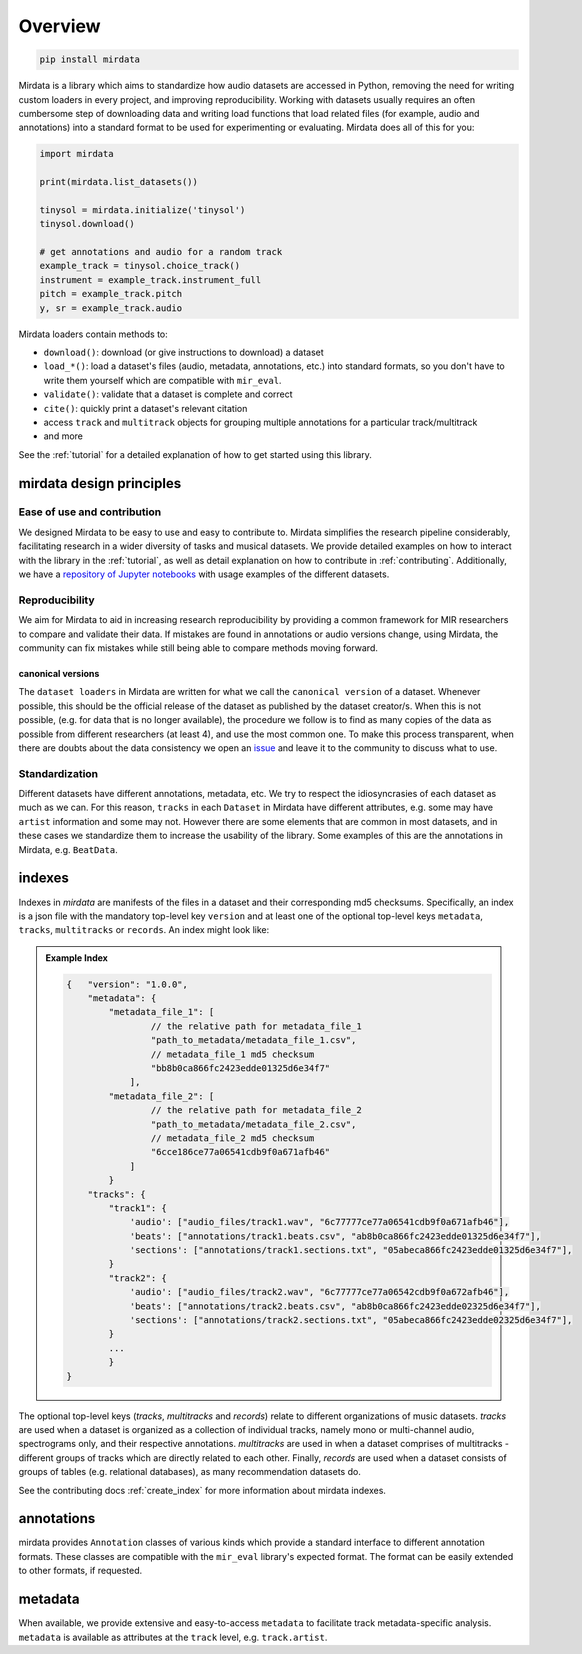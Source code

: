 .. _overview:

########
Overview
########

.. code-block::

    pip install mirdata


Mirdata is a library which aims to standardize how audio datasets are accessed in Python,
removing the need for writing custom loaders in every project, and improving reproducibility.
Working with datasets usually requires an often cumbersome step of downloading data and writing
load functions that load related files (for example, audio and annotations)
into a standard format to be used for experimenting or evaluating. Mirdata does all of this for you:

.. code-block:: Python

    import mirdata

    print(mirdata.list_datasets())

    tinysol = mirdata.initialize('tinysol')
    tinysol.download()

    # get annotations and audio for a random track
    example_track = tinysol.choice_track()
    instrument = example_track.instrument_full
    pitch = example_track.pitch
    y, sr = example_track.audio

Mirdata loaders contain methods to:

- ``download()``: download (or give instructions to download) a dataset
- ``load_*()``: load a dataset's files (audio, metadata, annotations, etc.) into standard formats, so you don't have to write them yourself
  which are compatible with ``mir_eval``.
- ``validate()``: validate that a dataset is complete and correct
- ``cite()``: quickly print a dataset's relevant citation
- access ``track`` and ``multitrack`` objects for grouping multiple annotations for a particular track/multitrack
- and more

See the :ref:`tutorial` for a detailed explanation of how to get started using this library.


mirdata design principles
#########################

Ease of use and contribution
----------------------------

We designed Mirdata to be easy to use and easy to contribute to. Mirdata simplifies the research pipeline considerably,
facilitating research in a wider diversity of tasks and musical datasets. We provide detailed examples on how to interact with
the library in the :ref:`tutorial`, as well as detail explanation on how to contribute in :ref:`contributing`. Additionally,
we have a `repository of Jupyter notebooks <https://github.com/mir-dataset-loaders/mirdata-notebooks>`_ with usage
examples of the different datasets.


Reproducibility
---------------

We aim for Mirdata to aid in increasing research reproducibility by providing a common framework for MIR researchers to
compare and validate their data. If mistakes are found in annotations or audio versions change, using Mirdata, the community
can fix mistakes while still being able to compare methods moving forward.

.. _canonical version:

canonical versions
^^^^^^^^^^^^^^^^^^
The ``dataset loaders`` in Mirdata are written for what we call the ``canonical version`` of a dataset. Whenever possible,
this should be the official release of the dataset as published by the dataset creator/s. When this is not possible, (e.g. for
data that is no longer available), the procedure we follow is to find as many copies of the data as possible from different researchers
(at least 4), and use the most common one. To make this process transparent, when there are doubts about the data consistency we open an
`issue <https://github.com/mir-dataset-loaders/mirdata/issues>`_ and leave it to the community to discuss what to use.


Standardization
---------------

Different datasets have different annotations, metadata, etc. We try to respect the idiosyncrasies of each dataset as much as we can. For this
reason, ``tracks`` in each ``Dataset`` in Mirdata have different attributes, e.g. some may have ``artist`` information and some may not.
However there are some elements that are common in most datasets, and in these cases we standardize them to increase the usability of the library.
Some examples of this are the annotations in Mirdata, e.g. ``BeatData``.


.. _indexes:

indexes
#######

Indexes in `mirdata` are manifests of the files in a dataset and their corresponding md5 checksums.
Specifically, an index is a json file with the mandatory top-level key ``version`` and at least one of the optional
top-level keys ``metadata``, ``tracks``, ``multitracks`` or ``records``. An index might look like:


.. admonition:: Example Index
    :class: dropdown

    .. code-block:: javascript

        {   "version": "1.0.0",
            "metadata": {
                "metadata_file_1": [
                        // the relative path for metadata_file_1
                        "path_to_metadata/metadata_file_1.csv",
                        // metadata_file_1 md5 checksum
                        "bb8b0ca866fc2423edde01325d6e34f7"
                    ],
                "metadata_file_2": [
                        // the relative path for metadata_file_2
                        "path_to_metadata/metadata_file_2.csv",
                        // metadata_file_2 md5 checksum
                        "6cce186ce77a06541cdb9f0a671afb46"
                    ]
                }
            "tracks": {
                "track1": {
                    'audio': ["audio_files/track1.wav", "6c77777ce77a06541cdb9f0a671afb46"],
                    'beats': ["annotations/track1.beats.csv", "ab8b0ca866fc2423edde01325d6e34f7"],
                    'sections': ["annotations/track1.sections.txt", "05abeca866fc2423edde01325d6e34f7"],
                }
                "track2": {
                    'audio': ["audio_files/track2.wav", "6c77777ce77a06542cdb9f0a672afb46"],
                    'beats': ["annotations/track2.beats.csv", "ab8b0ca866fc2423edde02325d6e34f7"],
                    'sections': ["annotations/track2.sections.txt", "05abeca866fc2423edde02325d6e34f7"],
                }
                ...
                }
        }


The optional top-level keys (`tracks`, `multitracks` and `records`) relate to different organizations of music datasets.
`tracks` are used when a dataset is organized as a collection of individual tracks, namely mono or multi-channel audio,
spectrograms only, and their respective annotations. `multitracks` are used in when a dataset comprises of
multitracks - different groups of tracks which are directly related to each other. Finally, `records` are used when a dataset
consists of groups of tables (e.g. relational databases), as many recommendation datasets do.

See the contributing docs :ref:`create_index` for more information about mirdata indexes.

.. annotations:

annotations
###########

mirdata provides ``Annotation`` classes of various kinds which provide a standard interface to different
annotation formats. These classes are compatible with the ``mir_eval`` library's expected format.
The format can be easily extended to other formats, if requested.


metadata
########

When available, we provide extensive and easy-to-access ``metadata`` to facilitate track metadata-specific analysis.
``metadata`` is available as attributes at the ``track`` level, e.g. ``track.artist``.
